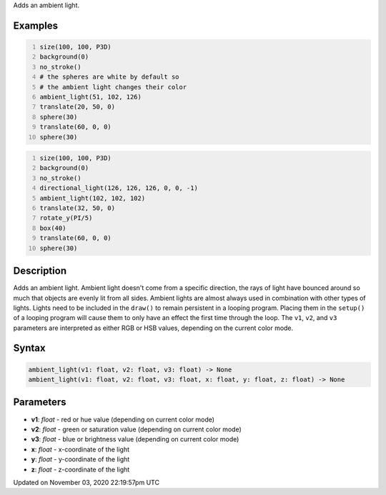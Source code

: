 .. title: ambient_light()
.. slug: sketch_ambient_light
.. date: 2020-11-03 22:19:57 UTC+00:00
.. tags:
.. category:
.. link:
.. description: py5 ambient_light() documentation
.. type: text

Adds an ambient light.

Examples
========

.. raw:: html

    <div class="example-table">

.. raw:: html

    <div class="example-row"><div class="example-cell-image">

.. image:: /images/reference/Sketch_ambient_light_0.png
    :alt: example picture for ambient_light()

.. raw:: html

    </div><div class="example-cell-code">

.. code:: python
    :number-lines:

    size(100, 100, P3D)
    background(0)
    no_stroke()
    # the spheres are white by default so
    # the ambient light changes their color
    ambient_light(51, 102, 126)
    translate(20, 50, 0)
    sphere(30)
    translate(60, 0, 0)
    sphere(30)

.. raw:: html

    </div></div>

.. raw:: html

    <div class="example-row"><div class="example-cell-image">

.. image:: /images/reference/Sketch_ambient_light_1.png
    :alt: example picture for ambient_light()

.. raw:: html

    </div><div class="example-cell-code">

.. code:: python
    :number-lines:

    size(100, 100, P3D)
    background(0)
    no_stroke()
    directional_light(126, 126, 126, 0, 0, -1)
    ambient_light(102, 102, 102)
    translate(32, 50, 0)
    rotate_y(PI/5)
    box(40)
    translate(60, 0, 0)
    sphere(30)

.. raw:: html

    </div></div>

.. raw:: html

    </div>

Description
===========

Adds an ambient light. Ambient light doesn't come from a specific direction, the rays of light have bounced around so much that objects are evenly lit from all sides. Ambient lights are almost always used in combination with other types of lights. Lights need to be included in the ``draw()`` to remain persistent in a looping program. Placing them in the ``setup()`` of a looping program will cause them to only have an effect the first time through the loop. The ``v1``, ``v2``, and ``v3`` parameters are interpreted as either RGB or HSB values, depending on the current color mode.

Syntax
======

.. code:: python

    ambient_light(v1: float, v2: float, v3: float) -> None
    ambient_light(v1: float, v2: float, v3: float, x: float, y: float, z: float) -> None

Parameters
==========

* **v1**: `float` - red or hue value (depending on current color mode)
* **v2**: `float` - green or saturation value (depending on current color mode)
* **v3**: `float` - blue or brightness value (depending on current color mode)
* **x**: `float` - x-coordinate of the light
* **y**: `float` - y-coordinate of the light
* **z**: `float` - z-coordinate of the light


Updated on November 03, 2020 22:19:57pm UTC


